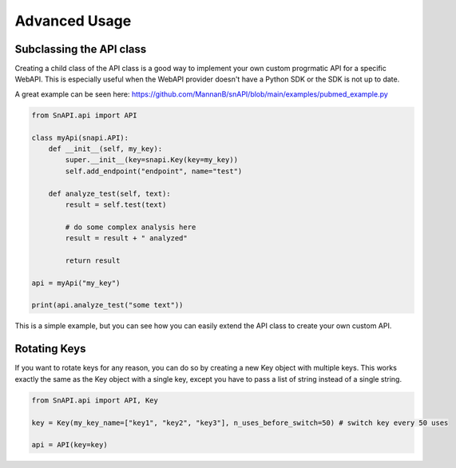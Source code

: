 Advanced Usage
=============

Subclassing the API class
--------------------------

Creating a child class of the API class is a good way to implement your own custom progrmatic API for a specific WebAPI.
This is especially useful when the WebAPI provider doesn't have a Python SDK or the SDK is not up to date.

A great example can be seen here:
https://github.com/MannanB/snAPI/blob/main/examples/pubmed_example.py

.. code-block:: python

    from SnAPI.api import API

    class myApi(snapi.API):
        def __init__(self, my_key):
            super.__init__(key=snapi.Key(key=my_key))
            self.add_endpoint("endpoint", name="test")

        def analyze_test(self, text):
            result = self.test(text)

            # do some complex analysis here
            result = result + " analyzed"

            return result

    api = myApi("my_key")

    print(api.analyze_test("some text"))

This is a simple example, but you can see how you can easily extend the API class to create your own custom API.

Rotating Keys
-------------

If you want to rotate keys for any reason, you can do so by creating a new Key object with multiple keys.
This works exactly the same as the Key object with a single key, except you have to pass a list of string instead of a single string.

.. code-block:: python

    from SnAPI.api import API, Key

    key = Key(my_key_name=["key1", "key2", "key3"], n_uses_before_switch=50) # switch key every 50 uses

    api = API(key=key)

